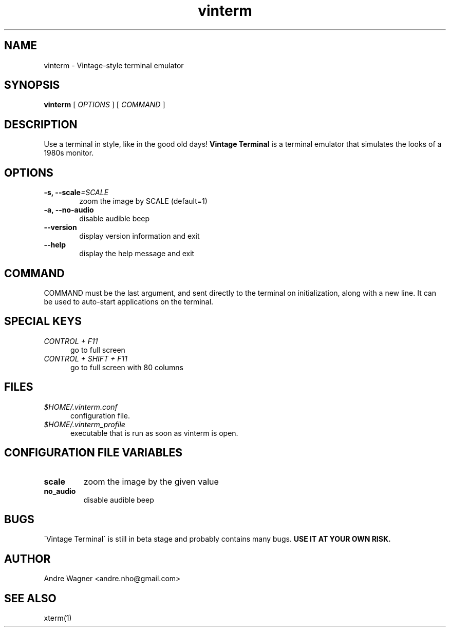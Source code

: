 .TH vinterm 1 "April 18, 2012" "version VERSION" "USER COMMANDS"
.SH NAME
vinterm \- Vintage-style terminal emulator
.SH SYNOPSIS
.B vinterm 
.RB [
.IR OPTIONS " ]"
.RB [
.IR COMMAND " ]"
.SH DESCRIPTION
Use a terminal in style, like in the good old days! 
.B "Vintage Terminal "
is a terminal emulator that simulates the looks of a 1980s monitor.
.SH OPTIONS
.TP 6
.BI \-s, " "\-\-scale "=SCALE"
zoom the image by SCALE (default=1)
.TP 
.BI \-a, " "\-\-no-audio
disable audible beep
.TP 
.BI \-\-version
display version information and exit
.TP
.BI \-\-help
display the help message and exit
.SH COMMAND
COMMAND must be the last argument, and sent directly to the terminal on 
initialization, along with a new line. It can be used to auto-start
applications on the terminal.
.SH SPECIAL KEYS
.TP 5
\fICONTROL + F11
go to full screen
.TP 5
\fICONTROL + SHIFT + F11
go to full screen with 80 columns
.SH FILES
.TP 5
\fI$HOME/.vinterm.conf
configuration file.
.TP 5
\fI$HOME/.vinterm_profile
executable that is run as soon as vinterm is open.
.SH CONFIGURATION FILE VARIABLES
.TP
.B scale
zoom the image by the given value
.TP
.B no_audio
disable audible beep
.SH BUGS
\`Vintage Terminal\` is still in beta stage and probably contains many bugs.
.B "USE IT AT YOUR OWN RISK."
.SH AUTHOR
Andre Wagner <andre.nho@gmail.com>
.SH SEE ALSO
xterm(1)
